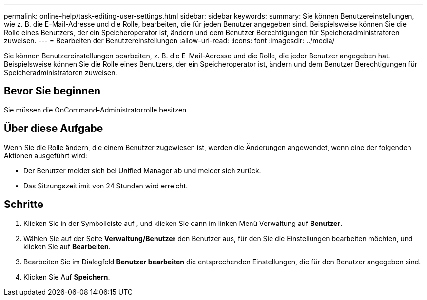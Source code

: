 ---
permalink: online-help/task-editing-user-settings.html 
sidebar: sidebar 
keywords:  
summary: Sie können Benutzereinstellungen, wie z. B. die E-Mail-Adresse und die Rolle, bearbeiten, die für jeden Benutzer angegeben sind. Beispielsweise können Sie die Rolle eines Benutzers, der ein Speicheroperator ist, ändern und dem Benutzer Berechtigungen für Speicheradministratoren zuweisen. 
---
= Bearbeiten der Benutzereinstellungen
:allow-uri-read: 
:icons: font
:imagesdir: ../media/


[role="lead"]
Sie können Benutzereinstellungen bearbeiten, z. B. die E-Mail-Adresse und die Rolle, die jeder Benutzer angegeben hat. Beispielsweise können Sie die Rolle eines Benutzers, der ein Speicheroperator ist, ändern und dem Benutzer Berechtigungen für Speicheradministratoren zuweisen.



== Bevor Sie beginnen

Sie müssen die OnCommand-Administratorrolle besitzen.



== Über diese Aufgabe

Wenn Sie die Rolle ändern, die einem Benutzer zugewiesen ist, werden die Änderungen angewendet, wenn eine der folgenden Aktionen ausgeführt wird:

* Der Benutzer meldet sich bei Unified Manager ab und meldet sich zurück.
* Das Sitzungszeitlimit von 24 Stunden wird erreicht.




== Schritte

. Klicken Sie in der Symbolleiste auf *image:../media/clusterpage-settings-icon.gif[""]*, und klicken Sie dann im linken Menü Verwaltung auf *Benutzer*.
. Wählen Sie auf der Seite *Verwaltung/Benutzer* den Benutzer aus, für den Sie die Einstellungen bearbeiten möchten, und klicken Sie auf *Bearbeiten*.
. Bearbeiten Sie im Dialogfeld *Benutzer bearbeiten* die entsprechenden Einstellungen, die für den Benutzer angegeben sind.
. Klicken Sie Auf *Speichern*.

